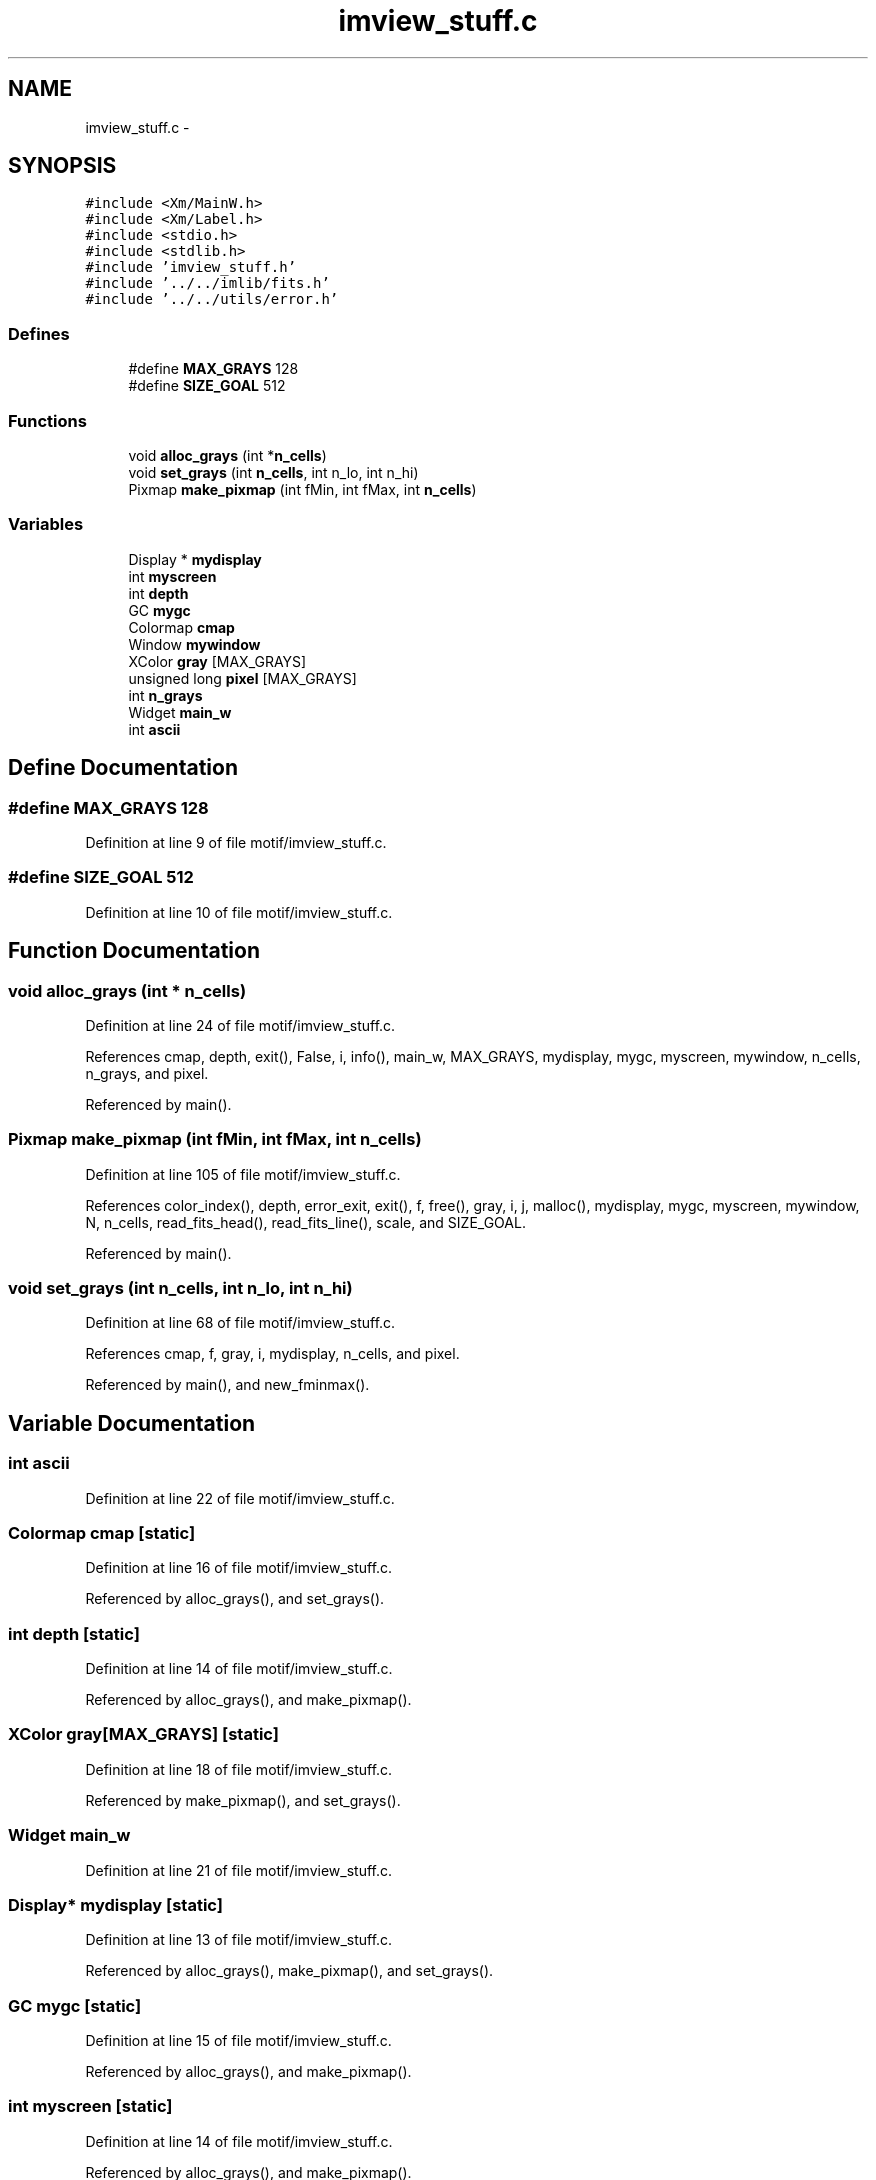 .TH "imview_stuff.c" 3 "23 Dec 2003" "imcat" \" -*- nroff -*-
.ad l
.nh
.SH NAME
imview_stuff.c \- 
.SH SYNOPSIS
.br
.PP
\fC#include <Xm/MainW.h>\fP
.br
\fC#include <Xm/Label.h>\fP
.br
\fC#include <stdio.h>\fP
.br
\fC#include <stdlib.h>\fP
.br
\fC#include 'imview_stuff.h'\fP
.br
\fC#include '../../imlib/fits.h'\fP
.br
\fC#include '../../utils/error.h'\fP
.br

.SS "Defines"

.in +1c
.ti -1c
.RI "#define \fBMAX_GRAYS\fP   128"
.br
.ti -1c
.RI "#define \fBSIZE_GOAL\fP   512"
.br
.in -1c
.SS "Functions"

.in +1c
.ti -1c
.RI "void \fBalloc_grays\fP (int *\fBn_cells\fP)"
.br
.ti -1c
.RI "void \fBset_grays\fP (int \fBn_cells\fP, int n_lo, int n_hi)"
.br
.ti -1c
.RI "Pixmap \fBmake_pixmap\fP (int fMin, int fMax, int \fBn_cells\fP)"
.br
.in -1c
.SS "Variables"

.in +1c
.ti -1c
.RI "Display * \fBmydisplay\fP"
.br
.ti -1c
.RI "int \fBmyscreen\fP"
.br
.ti -1c
.RI "int \fBdepth\fP"
.br
.ti -1c
.RI "GC \fBmygc\fP"
.br
.ti -1c
.RI "Colormap \fBcmap\fP"
.br
.ti -1c
.RI "Window \fBmywindow\fP"
.br
.ti -1c
.RI "XColor \fBgray\fP [MAX_GRAYS]"
.br
.ti -1c
.RI "unsigned long \fBpixel\fP [MAX_GRAYS]"
.br
.ti -1c
.RI "int \fBn_grays\fP"
.br
.ti -1c
.RI "Widget \fBmain_w\fP"
.br
.ti -1c
.RI "int \fBascii\fP"
.br
.in -1c
.SH "Define Documentation"
.PP 
.SS "#define MAX_GRAYS   128"
.PP
Definition at line 9 of file motif/imview_stuff.c.
.SS "#define SIZE_GOAL   512"
.PP
Definition at line 10 of file motif/imview_stuff.c.
.SH "Function Documentation"
.PP 
.SS "void alloc_grays (int * n_cells)"
.PP
Definition at line 24 of file motif/imview_stuff.c.
.PP
References cmap, depth, exit(), False, i, info(), main_w, MAX_GRAYS, mydisplay, mygc, myscreen, mywindow, n_cells, n_grays, and pixel.
.PP
Referenced by main().
.SS "Pixmap make_pixmap (int fMin, int fMax, int n_cells)"
.PP
Definition at line 105 of file motif/imview_stuff.c.
.PP
References color_index(), depth, error_exit, exit(), f, free(), gray, i, j, malloc(), mydisplay, mygc, myscreen, mywindow, N, n_cells, read_fits_head(), read_fits_line(), scale, and SIZE_GOAL.
.PP
Referenced by main().
.SS "void set_grays (int n_cells, int n_lo, int n_hi)"
.PP
Definition at line 68 of file motif/imview_stuff.c.
.PP
References cmap, f, gray, i, mydisplay, n_cells, and pixel.
.PP
Referenced by main(), and new_fminmax().
.SH "Variable Documentation"
.PP 
.SS "int \fBascii\fP"
.PP
Definition at line 22 of file motif/imview_stuff.c.
.SS "Colormap \fBcmap\fP\fC [static]\fP"
.PP
Definition at line 16 of file motif/imview_stuff.c.
.PP
Referenced by alloc_grays(), and set_grays().
.SS "int \fBdepth\fP\fC [static]\fP"
.PP
Definition at line 14 of file motif/imview_stuff.c.
.PP
Referenced by alloc_grays(), and make_pixmap().
.SS "XColor gray[MAX_GRAYS]\fC [static]\fP"
.PP
Definition at line 18 of file motif/imview_stuff.c.
.PP
Referenced by make_pixmap(), and set_grays().
.SS "Widget \fBmain_w\fP"
.PP
Definition at line 21 of file motif/imview_stuff.c.
.SS "Display* \fBmydisplay\fP\fC [static]\fP"
.PP
Definition at line 13 of file motif/imview_stuff.c.
.PP
Referenced by alloc_grays(), make_pixmap(), and set_grays().
.SS "GC \fBmygc\fP\fC [static]\fP"
.PP
Definition at line 15 of file motif/imview_stuff.c.
.PP
Referenced by alloc_grays(), and make_pixmap().
.SS "int \fBmyscreen\fP\fC [static]\fP"
.PP
Definition at line 14 of file motif/imview_stuff.c.
.PP
Referenced by alloc_grays(), and make_pixmap().
.SS "Window \fBmywindow\fP\fC [static]\fP"
.PP
Definition at line 17 of file motif/imview_stuff.c.
.PP
Referenced by alloc_grays(), and make_pixmap().
.SS "int \fBn_grays\fP\fC [static]\fP"
.PP
Definition at line 20 of file motif/imview_stuff.c.
.PP
Referenced by alloc_grays().
.SS "unsigned long \fBpixel\fP[MAX_GRAYS]\fC [static]\fP"
.PP
Definition at line 19 of file motif/imview_stuff.c.
.SH "Author"
.PP 
Generated automatically by Doxygen for imcat from the source code.
